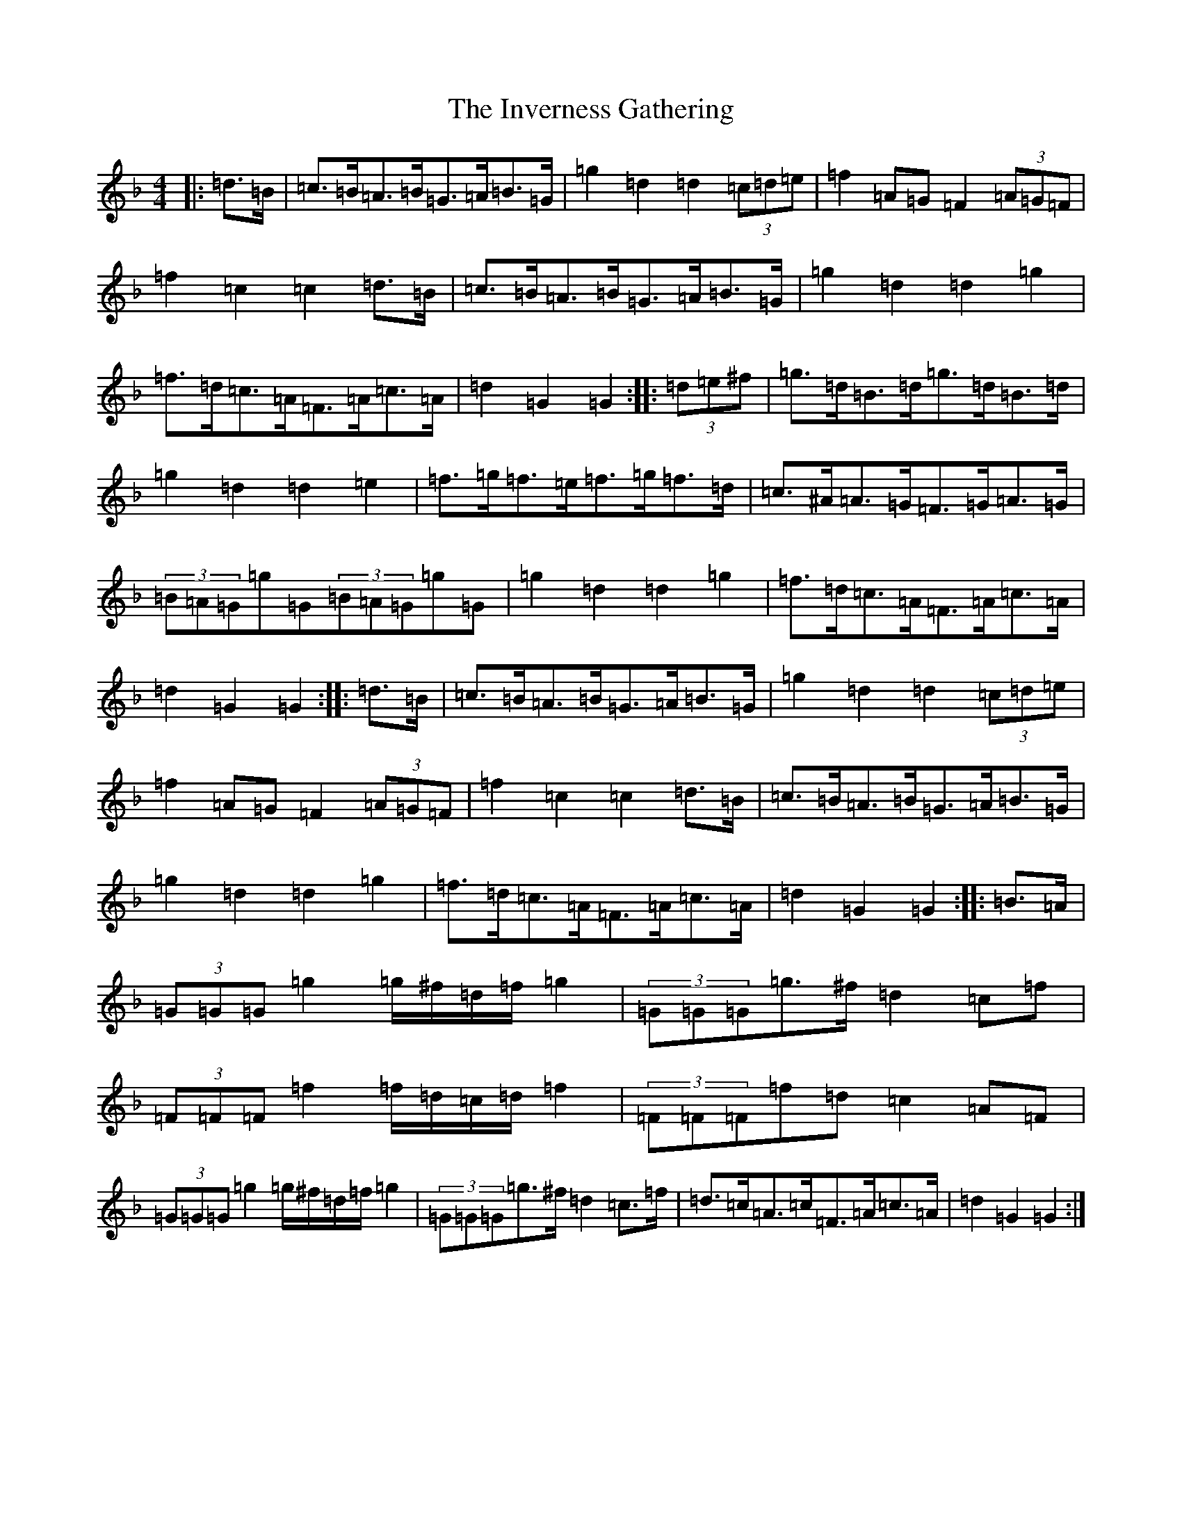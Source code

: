 X: 9931
T: Inverness Gathering, The
S: https://thesession.org/tunes/11596#setting11596
Z: A Mixolydian
R: march
M:4/4
L:1/8
K: C Mixolydian
|:=d>=B|=c>=B=A>=B=G>=A=B>=G|=g2=d2=d2(3=c=d=e|=f2=A=G=F2(3=A=G=F|=f2=c2=c2=d>=B|=c>=B=A>=B=G>=A=B>=G|=g2=d2=d2=g2|=f>=d=c>=A=F>=A=c>=A|=d2=G2=G2:||:(3=d=e^f|=g>=d=B>=d=g>=d=B>=d|=g2=d2=d2=e2|=f>=g=f>=e=f>=g=f>=d|=c>^A=A>=G=F>=G=A>=G|(3=B=A=G=g=G(3=B=A=G=g=G|=g2=d2=d2=g2|=f>=d=c>=A=F>=A=c>=A|=d2=G2=G2:||:=d>=B|=c>=B=A>=B=G>=A=B>=G|=g2=d2=d2(3=c=d=e|=f2=A=G=F2(3=A=G=F|=f2=c2=c2=d>=B|=c>=B=A>=B=G>=A=B>=G|=g2=d2=d2=g2|=f>=d=c>=A=F>=A=c>=A|=d2=G2=G2:||:=B>=A|(3=G=G=G=g2=g/2^f/2=d/2=f/2=g2|(3=G=G=G=g>^f=d2=c=f|(3=F=F=F=f2=f/2=d/2=c/2=d/2=f2|(3=F=F=F=f=d=c2=A=F|(3=G=G=G=g2=g/2^f/2=d/2=f/2=g2|(3=G=G=G=g>^f=d2=c>=f|=d>=c=A>=c=F>=A=c>=A|=d2=G2=G2:|